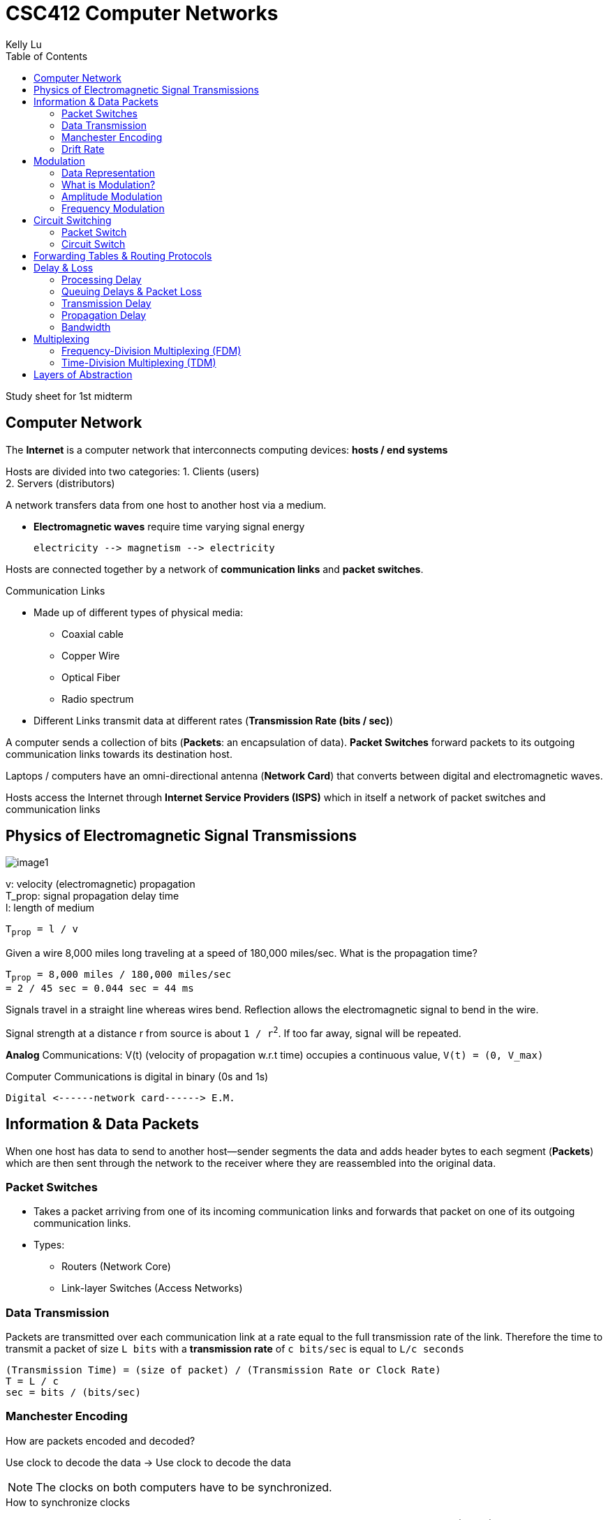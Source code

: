 = CSC412 Computer Networks
Kelly Lu
:toc: left

Study sheet for 1st midterm

== Computer Network

The [.blue]*Internet* is a computer network that interconnects computing devices: [.blue]*hosts / end systems*

Hosts are divided into two categories:
1. Clients (users) +
2. Servers (distributors)

A network transfers data from one host to another host via a medium.

* [.blue]*Electromagnetic waves* require [.underline]#time varying signal# energy +

  electricity --> magnetism --> electricity

Hosts are connected together by a network of *communication links* and *packet switches*.

.Communication Links
* Made up of different types of physical media:
** Coaxial cable
** Copper Wire
** Optical Fiber
** Radio spectrum
* Different Links transmit data at different rates (*Transmission Rate (bits / sec)*)

A computer sends a collection of bits ([.blue]*Packets*: an encapsulation of data).
*Packet Switches* forward packets to its outgoing communication links towards its destination host.

Laptops / computers have an omni-directional antenna (*Network Card*) that converts between digital and electromagnetic waves.

Hosts access the Internet through [.blue]*Internet Service Providers (ISPS)* which in itself a network of packet switches and communication links

== Physics of Electromagnetic Signal Transmissions

[.left.text-center]
image:./images/image1.jpg[image1]

v: velocity (electromagnetic) propagation +
T_prop: signal propagation delay time +
l: length of medium

`T~prop~ = l / v`

====
Given a wire 8,000 miles long traveling at a speed of 180,000 miles/sec. What is the propagation time?

`T~prop~ = 8,000 miles / 180,000 miles/sec` +
`= 2 / 45 sec = 0.044 sec = 44 ms`
====

Signals travel in a straight line whereas wires bend.
[.underline]#Reflection# allows the electromagnetic signal to bend in the wire.

Signal strength at a distance r from source is about `1 / r^2^`. If too far away, signal will be repeated.

[.blue]*Analog* Communications:  V(t) (velocity of propagation w.r.t time) occupies a continuous value, `V(t) = (0, V_max)`

Computer Communications is digital in binary (0s and 1s)

  Digital <------network card------> E.M.

== Information & Data Packets

When one host has data to send to another host--sender segments the data and adds header bytes to each segment (*Packets*)
which are then sent through the network to the receiver where they are reassembled into the original data.

=== Packet Switches
* Takes a packet arriving from one of its incoming communication links and forwards that packet on one of its outgoing communication links.
* Types:
** Routers (Network Core)
** Link-layer Switches (Access Networks)

=== Data Transmission

Packets are transmitted over each communication link at a rate equal to the full transmission rate of the link.
Therefore the time to transmit a packet of size `L bits` with a [.blue]*transmission rate* of `c bits/sec` is equal to `L/c seconds`

`(Transmission Time) = (size of packet) / (Transmission Rate or Clock Rate)` +
`T = L / c` +
`sec = bits / (bits/sec)`

=== Manchester Encoding
.How are packets encoded and decoded?
Use clock to decode the data -> Use clock to decode the data

NOTE: The clocks on both computers have to be synchronized.

.How to synchronize clocks
Use a [.blue]*Preamble* before every packet. A preamble is a bit string that proceeds a data transmission (FIXED).
The receiver's clock runs the preamble until alerted of an incoming packet. The two then begin to synchronize.
By the time the actual data stream comes in, the two clocks would be synced.

Ethernet Preamble (8 bytes)::
* First 7 bytes: 10101010
** Wake up receiver & synchronize clocks
* Last byte: 10101011
** Last 2 bits alert receiver that the "important" data is about to come

=== Drift Rate

NOTE: Even when clocks are synced, they can begin to drift.

*Drift* is the difference from the sender's rate from the target rate.

*Drift Rate* is the difference in precision between the two clocks.

* Usually 10^-6^, 10^-7^, 10^-8^ for high precision clocks.
* bps^2^

Upper-bound on drift rate::
`drift rate = dc / dt |~max~`

.Worst Case Clock / Transmission Rate at Receivers
`c' = receiver's clock` # By clock we mean transmission rate +
`c = sender's clock`

`c' = c~0~ + (dc / dt) |~max~ * (L / c~0~)` +
`=> (Transmission Rate of Receiver) = (Transmission Rate of Sender) + (Drift Rate) * (Transmission Time of Sender)` +

(Transmission Time of Sender) = How long the clock can stay synchronized

(Drift Rate) * (Transmission Time of Sender) = (Transmission Rate of packet while still in sync)

.[.blue]*MAX Drift*

image:./images/image2.jpg[image2]

Max Drift (btwn Sender and Receiver): (sec)

`Ideal T~x~ time = T~x~ = L / c` +
`Actual Time = T~x~ = L / c'` +
`delta = minimum overlap needed`

`|T~xi~ - T~xa~| < T - delta` +
`=> |(L/c) - (L / c')| < T - delta` # `T - delta` is the allowed drift

In terms of (1 / s):

`(c'/L) - (c / L) < delta - (1 / c)`

== Modulation

=== Data Representation

Data is represented as a time-varying signal (S~t~(t)).

image:./images/image3.jpg[image3, 500, 200]

Upper limit = line capacity = bandwidth limited medium

`S~f~(t) = A~f~ * sin(2 * pi * f * t + theta~f~)`

[.blue]*Time-varying Signal* is the summation of all frequency components

//stem:[r(t) = int_0^oo S_f(t) dt]
image:./images/image4.png[image4]


=== What is Modulation?

In radio communication, a radio signal is "modulated" so that it can be transmitted over long distances.
In other words, the radio signal (input signal) is added with a carrier signal.

`Modulated Signal = S(t) * S~c~(t)`

A [.underline]#carrier signal# has a constant amplitude and frequency.

`S~c~(t) = A~c~ * sin(2 * pi * f~c~ + theta~c~)` +
`f~c~ >> f~m~`

A radio signal usually has a very low frequency.

Analog modulation comes in 3 types: +
1. Amplitude Modulation (AM) +
2. Frequency Modulation (FM) +
3. Phase Modulation

image:./images/image5.jpg[image5, 500, 280]

Noise `n(t)` adds onto the signal received and therefore there are peak detectors at the receiver.

`S(t) * S~c~(t) + n(t)`

=== Amplitude Modulation
The amplitude of S~c~(t) is modified as per S(t).

image:./images/image6.jpg[image6]

The amplitude of the carrier wave is modified proportionally according to the input signal.

* When the input signal has a low amplitude, the amplitude of the carrier wave is decreased and vice-versa.

=== Frequency Modulation
The frequency of S~c~(t) is modified as per S(t).

image:./images/image7.jpg[image7]

The frequency of the carrier wave is modified proportionally according to the amplitude of the input signal.

NOTE: FM has a better transmission quality than AM.

== Circuit Switching

=== Packet Switch

In packet switched networks, resources are _not reserved_!

* A session's messages use the resources on demand and as a consequence may have to wait (queue) for access to a communication link.

=== Circuit Switch

In circuit switched network, the resources needed along a path (buffer, link transmission rate) to provide for communication
between the end systems are _reserved_ for the duration of the communication session between the end systems.

[.underline]#Example:# +
Traditional telephone networks must establish a connection between the sender and the receiver (_bona fide_ connection) and maintain the
connection state for the duration of the call. This connection is a *circuit*. +
When the network establishes the circuit, it also reserves a constant transmission rate in the network's links.

== Forwarding Tables & Routing Protocols

Every router has a [.blue]*forwarding table* that maps destination addresses (or portions of the destination addresses) to
that router's outbound links.

  packet -> router(address) -> outbound link

*Routing Protocol* may determine the shortest path from each router to each destination + use the shortest path to configure
the forwarding tables in the routers.

== Delay & Loss

`d~nodal~ = d~processing~ + d~queue~ + d~transmission~ + d~propagation~`

=== Processing Delay

*Processing Delay* can include:

* The time required to examine the  packet's header and determine where to direct the packet +
* Time needed to check for bit-level errors in the packet that occurred in transmitting the packet's bits

=== Queuing Delays & Packet Loss

A *packet switch* has an [.blue]*output buffer* (*output queue*) which store packets that the router is about to send into a link. +
If an arriving packet finds the link busy, it must wait in the buffer. This is a *queuing delay*.

* Delay is variable + depend on congestion in network
* Buffer Space = finite
* If buffer is completely full with other packets, [.blue]*packet loss* will occur
** Either arriving or already-queued packets will be dropped.

=== Transmission Delay

The amount of time to transmit all of the packet's bits into the link: `L / c`

<<Data Transmission>>

=== Propagation Delay

*Propagation Delay* is the time required to propagate from the beginning of the link to the router.

The bit propagates at the propagation speed of the link (depends on physical medium ~ `2*10^8^ - 3*10^8^ meters/sec`)

`Propagation delay = distance between the two routers / propagation speed`

<<Physics of Electromagnetic Signal Transmissions>>

=== Bandwidth

Every link has a capacity `c~x~ bits/sec`. This is called the [.blue]*Bandwidth*.

[.blue]*Cross-traffic* takes place within the links where more than transmission shares a link and therefore take up
some of the system bandwidth.

`capacity of a path = min {c~0~, c~1~, ...}`

`available bandwidth = min {c~0~, c~1~, ...} - cross_traffic`

NOTE: Hosts have intelligence to know what bandwidth is but the routers don't.

Hosts therefore have to infer how much bandwidth is available. This is called [.blue]*Bandwidth Probing*.

* adjust the transmission rate until a loss event occurs
** increase transmission rate to probe for rate at which congestion onset begins. Then it is decreased. and tries probing again.
* is reactive, not predictive => stops once limit is reached

[.underline]#Software defied networks# with policies, distribute, control & limit congestion in routers.


== Multiplexing

A circuit in a link is implemented with either: +
1. Frequency-division multiplexing (FDM) +
2. Time-division multiplexing (TDM)

image:./images/image8.png[image8]

=== Frequency-Division Multiplexing (FDM)

The frequency spectrum of a link is divided up among the connections established across the link.

The link dedicated a frequency band to each connection for the duration of the connection.

The width of the band is called *bandwidth*.

* FM radio stations use FDM to share the frequency spectrum between 88 MHz and 108 MHz with each station being allocated a specific
frequency band.

=== Time-Division Multiplexing (TDM)

Time is divided into frames of fixed duration, and each frame is divided into a fixed # of time slots.

When the network establishes connection across the link, the network dedicates one time slot in every frame
to this connection to transmit the connection's data.

== Layers of Abstraction

.Seven-Layer ISO OSI Reference Model
|===
|Application
|Presentation
|Session
|Transport
|Network
|Data Link
|Physical
|===
